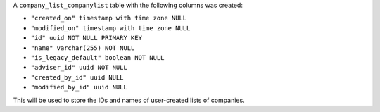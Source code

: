 A ``company_list_companylist`` table with the following columns was created:

- ``"created_on" timestamp with time zone NULL``
- ``"modified_on" timestamp with time zone NULL``
- ``"id" uuid NOT NULL PRIMARY KEY``
- ``"name" varchar(255) NOT NULL``
- ``"is_legacy_default" boolean NOT NULL``
- ``"adviser_id" uuid NOT NULL``
- ``"created_by_id" uuid NULL``
- ``"modified_by_id" uuid NULL``

This will be used to store the IDs and names of user-created lists of companies.
